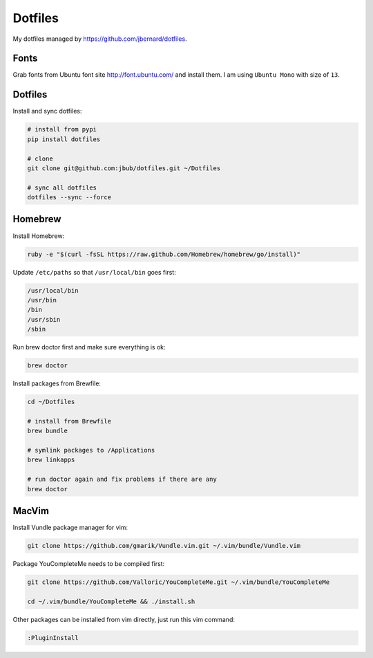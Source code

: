 Dotfiles
========

My dotfiles managed by https://github.com/jbernard/dotfiles.

Fonts
-----

Grab fonts from Ubuntu font site http://font.ubuntu.com/ and install them. I am using ``Ubuntu Mono`` with size of ``13``.

Dotfiles
--------

Install and sync dotfiles:

.. code-block:: bash

    # install from pypi
    pip install dotfiles

    # clone
    git clone git@github.com:jbub/dotfiles.git ~/Dotfiles

    # sync all dotfiles
    dotfiles --sync --force

Homebrew
--------

Install Homebrew:

.. code-block:: bash

    ruby -e "$(curl -fsSL https://raw.github.com/Homebrew/homebrew/go/install)"

Update ``/etc/paths`` so that ``/usr/local/bin`` goes first:

.. code-block:: bash

    /usr/local/bin
    /usr/bin
    /bin
    /usr/sbin
    /sbin

Run brew doctor first and make sure everything is ok:

.. code-block:: bash

    brew doctor

Install packages from Brewfile:

.. code-block:: bash

    cd ~/Dotfiles

    # install from Brewfile
    brew bundle

    # symlink packages to /Applications
    brew linkapps

    # run doctor again and fix problems if there are any
    brew doctor

MacVim
------

Install Vundle package manager for vim:

.. code-block:: bash

    git clone https://github.com/gmarik/Vundle.vim.git ~/.vim/bundle/Vundle.vim

Package YouCompleteMe needs to be compiled first:

.. code-block:: bash

    git clone https://github.com/Valloric/YouCompleteMe.git ~/.vim/bundle/YouCompleteMe

    cd ~/.vim/bundle/YouCompleteMe && ./install.sh

Other packages can be installed from vim directly, just run this vim command:

.. code-block:: bash

    :PluginInstall
